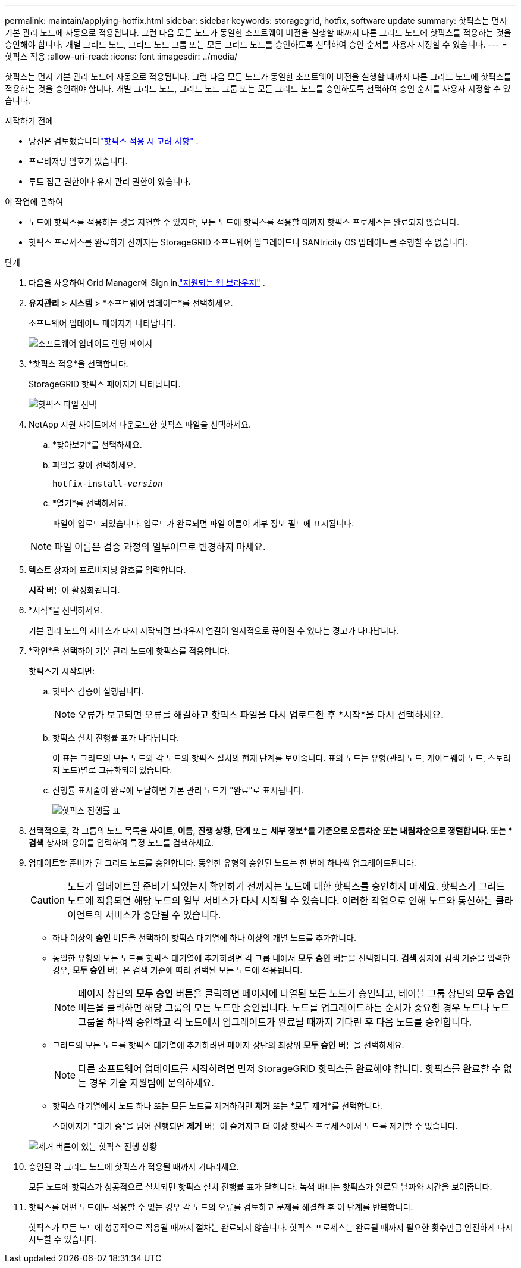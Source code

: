---
permalink: maintain/applying-hotfix.html 
sidebar: sidebar 
keywords: storagegrid, hotfix, software update 
summary: 핫픽스는 먼저 기본 관리 노드에 자동으로 적용됩니다.  그런 다음 모든 노드가 동일한 소프트웨어 버전을 실행할 때까지 다른 그리드 노드에 핫픽스를 적용하는 것을 승인해야 합니다.  개별 그리드 노드, 그리드 노드 그룹 또는 모든 그리드 노드를 승인하도록 선택하여 승인 순서를 사용자 지정할 수 있습니다. 
---
= 핫픽스 적용
:allow-uri-read: 
:icons: font
:imagesdir: ../media/


[role="lead"]
핫픽스는 먼저 기본 관리 노드에 자동으로 적용됩니다.  그런 다음 모든 노드가 동일한 소프트웨어 버전을 실행할 때까지 다른 그리드 노드에 핫픽스를 적용하는 것을 승인해야 합니다.  개별 그리드 노드, 그리드 노드 그룹 또는 모든 그리드 노드를 승인하도록 선택하여 승인 순서를 사용자 지정할 수 있습니다.

.시작하기 전에
* 당신은 검토했습니다link:storagegrid-hotfix-procedure.html["핫픽스 적용 시 고려 사항"] .
* 프로비저닝 암호가 있습니다.
* 루트 접근 권한이나 유지 관리 권한이 있습니다.


.이 작업에 관하여
* 노드에 핫픽스를 적용하는 것을 지연할 수 있지만, 모든 노드에 핫픽스를 적용할 때까지 핫픽스 프로세스는 완료되지 않습니다.
* 핫픽스 프로세스를 완료하기 전까지는 StorageGRID 소프트웨어 업그레이드나 SANtricity OS 업데이트를 수행할 수 없습니다.


.단계
. 다음을 사용하여 Grid Manager에 Sign in.link:../admin/web-browser-requirements.html["지원되는 웹 브라우저"] .
. *유지관리* > *시스템* > *소프트웨어 업데이트*를 선택하세요.
+
소프트웨어 업데이트 페이지가 나타납니다.

+
image::../media/software_update_landing.png[소프트웨어 업데이트 랜딩 페이지]

. *핫픽스 적용*을 선택합니다.
+
StorageGRID 핫픽스 페이지가 나타납니다.

+
image::../media/hotfix_choose_file.png[핫픽스 파일 선택]

. NetApp 지원 사이트에서 다운로드한 핫픽스 파일을 선택하세요.
+
.. *찾아보기*를 선택하세요.
.. 파일을 찾아 선택하세요.
+
`hotfix-install-_version_`

.. *열기*를 선택하세요.
+
파일이 업로드되었습니다.  업로드가 완료되면 파일 이름이 세부 정보 필드에 표시됩니다.

+

NOTE: 파일 이름은 검증 과정의 일부이므로 변경하지 마세요.



. 텍스트 상자에 프로비저닝 암호를 입력합니다.
+
*시작* 버튼이 활성화됩니다.

. *시작*을 선택하세요.
+
기본 관리 노드의 서비스가 다시 시작되면 브라우저 연결이 일시적으로 끊어질 수 있다는 경고가 나타납니다.

. *확인*을 선택하여 기본 관리 노드에 핫픽스를 적용합니다.
+
핫픽스가 시작되면:

+
.. 핫픽스 검증이 실행됩니다.
+

NOTE: 오류가 보고되면 오류를 해결하고 핫픽스 파일을 다시 업로드한 후 *시작*을 다시 선택하세요.

.. 핫픽스 설치 진행률 표가 나타납니다.
+
이 표는 그리드의 모든 노드와 각 노드의 핫픽스 설치의 현재 단계를 보여줍니다.  표의 노드는 유형(관리 노드, 게이트웨이 노드, 스토리지 노드)별로 그룹화되어 있습니다.

.. 진행률 표시줄이 완료에 도달하면 기본 관리 노드가 "완료"로 표시됩니다.
+
image::../media/hotfix_progress_table.png[핫픽스 진행률 표]



. 선택적으로, 각 그룹의 노드 목록을 *사이트*, *이름*, *진행 상황*, *단계* 또는 *세부 정보*를 기준으로 오름차순 또는 내림차순으로 정렬합니다.  또는 *검색* 상자에 용어를 입력하여 특정 노드를 검색하세요.
. 업데이트할 준비가 된 그리드 노드를 승인합니다.  동일한 유형의 승인된 노드는 한 번에 하나씩 업그레이드됩니다.
+

CAUTION: 노드가 업데이트될 준비가 되었는지 확인하기 전까지는 노드에 대한 핫픽스를 승인하지 마세요.  핫픽스가 그리드 노드에 적용되면 해당 노드의 일부 서비스가 다시 시작될 수 있습니다.  이러한 작업으로 인해 노드와 통신하는 클라이언트의 서비스가 중단될 수 있습니다.

+
** 하나 이상의 *승인* 버튼을 선택하여 핫픽스 대기열에 하나 이상의 개별 노드를 추가합니다.
** 동일한 유형의 모든 노드를 핫픽스 대기열에 추가하려면 각 그룹 내에서 *모두 승인* 버튼을 선택합니다.  *검색* 상자에 검색 기준을 입력한 경우, *모두 승인* 버튼은 검색 기준에 따라 선택된 모든 노드에 적용됩니다.
+

NOTE: 페이지 상단의 *모두 승인* 버튼을 클릭하면 페이지에 나열된 모든 노드가 승인되고, 테이블 그룹 상단의 *모두 승인* 버튼을 클릭하면 해당 그룹의 모든 노드만 승인됩니다.  노드를 업그레이드하는 순서가 중요한 경우 노드나 노드 그룹을 하나씩 승인하고 각 노드에서 업그레이드가 완료될 때까지 기다린 후 다음 노드를 승인합니다.

** 그리드의 모든 노드를 핫픽스 대기열에 추가하려면 페이지 상단의 최상위 *모두 승인* 버튼을 선택하세요.
+

NOTE: 다른 소프트웨어 업데이트를 시작하려면 먼저 StorageGRID 핫픽스를 완료해야 합니다.  핫픽스를 완료할 수 없는 경우 기술 지원팀에 문의하세요.

** 핫픽스 대기열에서 노드 하나 또는 모든 노드를 제거하려면 *제거* 또는 *모두 제거*를 선택합니다.
+
스테이지가 "대기 중"을 넘어 진행되면 *제거* 버튼이 숨겨지고 더 이상 핫픽스 프로세스에서 노드를 제거할 수 없습니다.

+
image::../media/approve_all_progresstable.png[제거 버튼이 있는 핫픽스 진행 상황]



. 승인된 각 그리드 노드에 핫픽스가 적용될 때까지 기다리세요.
+
모든 노드에 핫픽스가 성공적으로 설치되면 핫픽스 설치 진행률 표가 닫힙니다.  녹색 배너는 핫픽스가 완료된 날짜와 시간을 보여줍니다.

. 핫픽스를 어떤 노드에도 적용할 수 없는 경우 각 노드의 오류를 검토하고 문제를 해결한 후 이 단계를 반복합니다.
+
핫픽스가 모든 노드에 성공적으로 적용될 때까지 절차는 완료되지 않습니다.  핫픽스 프로세스는 완료될 때까지 필요한 횟수만큼 안전하게 다시 시도할 수 있습니다.



